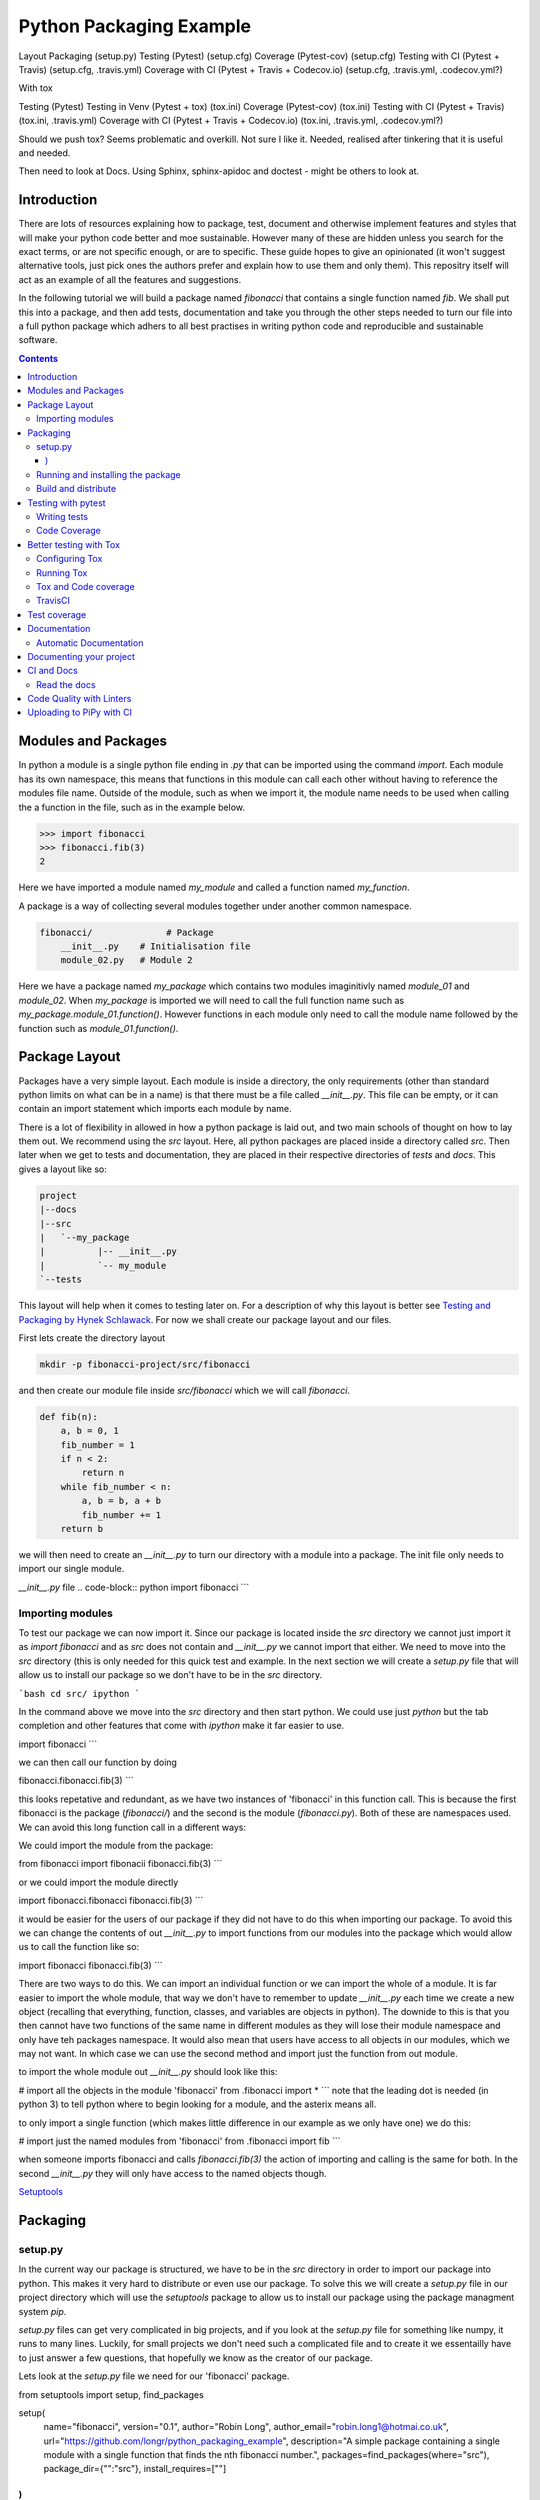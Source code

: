 ========================
Python Packaging Example
========================


Layout
Packaging (setup.py)
Testing (Pytest) (setup.cfg)
Coverage (Pytest-cov) (setup.cfg)
Testing with CI (Pytest + Travis) (setup.cfg, .travis.yml)
Coverage with CI (Pytest + Travis + Codecov.io) (setup.cfg, .travis.yml, .codecov.yml?)

With tox

Testing (Pytest)
Testing in Venv (Pytest + tox) (tox.ini)
Coverage (Pytest-cov) (tox.ini)
Testing with CI (Pytest + Travis) (tox.ini, .travis.yml)
Coverage with CI (Pytest + Travis + Codecov.io) (tox.ini, .travis.yml, .codecov.yml?)


Should we push tox?  Seems problematic and overkill. Not sure I like it.  Needed, realised after tinkering that it is useful and needed.

Then need to look at Docs. Using Sphinx, sphinx-apidoc and doctest - might be others to look at.


Introduction
============

There are lots of resources explaining how to package, test, document and otherwise implement features and styles that will make your python code better and moe sustainable.  However many of these are hidden unless you search for the exact terms, or are not specific enough, or are to specific. These guide hopes to give an opinionated (it won't suggest alternative tools, just pick ones the authors prefer and explain how to use them and only them).   This repositry itself will act as an example of all the features and suggestions.

In the following tutorial we will build a package named `fibonacci` that contains a single function named `fib`.  We shall put this into a package, and then add tests, documentation and take you through the other steps needed to turn our file into a full python package which adhers to all best practises in writing python code and reproducible and sustainable software.

.. contents::

Modules and Packages
===================

.. how to import
.. different way (from X import Y, import X, import X.Y) and how to access modules.
.. redo this with specific test package instead of fictional my_module.
   

.. In python modules are just python, `.py`, files. Packages are collections of modules in a directory with an `__init__.py` file in it.  
.. Could this be written less formally?

In python a module is a single python file ending in `.py` that can be imported using the command `import`. Each module has its own namespace, this means that functions in this module can call each other without having to reference the modules file name. Outside of the module, such as when we import it, the module name needs to be used when calling the a function in the file, such as in the example below.

.. code-block:: python

   >>> import fibonacci
   >>> fibonacci.fib(3)
   2

Here we have imported a module named `my_module` and called a function named `my_function`.

A package is a way of collecting several modules together under another common namespace.

.. code-block:: python

   fibonacci/              # Package
       __init__.py    # Initialisation file
       module_02.py   # Module 2

Here we have a package named `my_package` which contains two modules imaginitivly named `module_01` and `module_02`.  When `my_package` is imported we will need to call the full function name such as `my_package.module_01.function()`.  However functions in each module only need to call the module name followed by the function such as `module_01.function()`.  

.. `RealPython Packages and Modules <https://realpython.com/python-modules-packages/>`_

.. `Packaging - PyPi <https://the-hitchhikers-guide-to-packaging.readthedocs.io/en/latest/contributing.html>`_

.. `Glossary <https://packaging.python.org/glossary/>`_

Package Layout
==============

.. general layout
.. src layout
.. how to import and __init__.py

Packages have a very simple layout.  Each module is inside a directory, the only requirements (other than standard python limits on what can be in a name) is that there must be a file called `__init__.py`. This file can be empty, or it can contain an import statement which imports each module by name. 

There is a lot of flexibility in allowed in how a python package is laid out, and two main schools of thought on how to lay them out.  We recommend using the `src` layout. Here, all python packages are placed inside a directory called `src`. Then later when we get to tests and documentation, they are placed in their respective directories of `tests` and `docs`.  This gives a layout like so:

.. code-block:: bash

   project
   |--docs
   |--src
   |   `--my_package
   |          |-- __init__.py
   |          `-- my_module
   `--tests


This layout will help when it comes to testing later on. For a description of why this layout is better see `Testing and Packaging by Hynek Schlawack <https://hynek.me/articles/testing-packaging/>`_.  For now we shall create our package layout and our files.

First lets create the directory layout

.. code-block:: `bash
		
   mkdir -p fibonacci-project/src/fibonacci

and then create our module file inside `src/fibonacci` which we will call `fibonacci`.

.. code-block:: python

   def fib(n):
       a, b = 0, 1
       fib_number = 1
       if n < 2:
           return n
       while fib_number < n:
           a, b = b, a + b
           fib_number += 1
       return b



we will then need to create an `__init__.py` to turn our directory with a module into a package.  The init file only needs to import our single module.

`__init__.py` file
.. code-block:: python
import fibonacci
```

Importing modules
-----------------

To test our package we can now import it. Since our package is located inside the `src` directory we cannot just import it as `import fibonacci` and as `src` does not contain and `__init__.py` we cannot import that either.  We need to move into the `src` directory (this is only needed for this quick test and example. In the next section we will create a `setup.py` file that will allow us to install our package so we don't have to be in the `src` directory.

```bash
cd src/
ipython
```

In the command above we move into the `src` directory and then start python.  We could use just `python` but the tab completion and other features that come with `ipython` make it far easier to use.

.. code-block:: python
import fibonacci
```

we can then call our function by doing

.. code-block:: python
fibonacci.fibonacci.fib(3)
```

this looks repetative and redundant, as we have two instances of 'fibonacci' in this function call. This is because the first fibonacci is the package (`fibonacci/`) and the second is the module (`fibonacci.py`). Both of these are namespaces used. We can avoid this long function call in a different ways:

We could import the module from the package:

.. code-block:: python
from fibonacci import fibonacii
fibonacci.fib(3)
```

or we could import the module directly

.. code-block:: python
import fibonacci.fibonacci
fibonacci.fib(3)
```


it would be easier for the users of our package if they did not have to do this when importing our package. To avoid this we can change the contents of out `__init__.py` to import functions from our modules into the package which would allow us to call the function like so:

.. code-block:: python
import fibonacci
fibonacci.fib(3)
```

There are two ways to do this. We can import an individual function or we can import the whole of a module. It is far easier to import the whole module, that way we don't have to remember to update `__init__.py` each time we create a new object (recalling that everything, function, classes, and variables are objects in python).  The downide to this is that you then cannot have two functions of the same name in different modules as they will lose their module namespace and only have teh packages namespace. It would also mean that users have access to all objects in our modules, which we may not want.  In which case we can use the second method and import just the function from out module.

to import the whole module out `__init__.py` should look like this:

.. code-block:: python
# import all the objects in the module 'fibonacci'
from .fibonacci import *
```
note that the leading dot is needed (in python 3) to tell python where to begin looking for a module, and the asterix means all.

to only import a single function (which makes little difference in our example as we only have one) we do this:


.. code-block:: python
# import just the named modules from 'fibonacci'
from .fibonacci import fib
```

when someone imports fibonacci and calls `fibonacci.fib(3)` the action of importing and calling is the same for both. In the second `__init__.py` they will only have access to the named objects though.

.. `Python <http://www.python.org/>`_

.. `Structuring your project <https://docs.python-guide.org/writing/structure/>`_

.. `Steps to success <https://towardsdatascience.com/10-steps-to-set-up-your-python-project-for-success-14ff88b5d13>`_

`Setuptools <https://setuptools.readthedocs.io/en/latest/setuptools.html#using-find-packages>`_

.. `Dead Simple Python: Project Structure and Imports <https://dev.to/codemouse92/dead-simple-python-project-structure-and-imports-38c6>`_

.. `pypa on layout <https://github.com/pypa/packaging.python.org/issues/320>`_

Packaging
=========

.. how to package
.. setup.py and various layouts.
.. ?should we discuss requirements.txt here or leave until later?

setup.py
--------
.. discuss creating setup.py and import.
.. need to be inside src to do import.
.. discuss types of import and need to rename files.
   
In the current way our package is structured, we have to be in the `src` directory in order to import our package into python. This makes it very hard to distribute or even use our package.  To solve this we will create a `setup.py` file in our project directory which will use the `setuptools` package to allow us to install our package using the package managment system `pip`. 

`setup.py` files can get very complicated in big projects, and if you look at the `setup.py` file for something like numpy, it runs to many lines. Luckily, for small projects we don't need such a complicated file and to create it we essentailly have to just answer a few questions, that hopefully we know as the creator of our package.

Lets look at the `setup.py` file we need for our 'fibonacci' package.

.. code-block:: python
from setuptools import setup, find_packages

setup(
    name="fibonacci",
    version="0.1",
    author="Robin Long",
    author_email="robin.long1@hotmai.co.uk",
    url="https://github.com/longr/python_packaging_example",
    description="A simple package containing a single module with a single function that finds the nth fibonacci number.",
    packages=find_packages(where="src"),
    package_dir={"":"src"},
    install_requires=[""]
)
```

There are quite a few things here so lets look at them.

* `name`: This is pretty self descriptive, it is just the name we wish to give the package. If we are going to upload this to PyPi it needs to be unique.
* `version`: This is where you specify the version number.
* `author`: Author or authors name(s).
* `author_email`: email address(es) of the author(s).
* `description`: Here we have a description of the package, this can be as short or as long as you need.  If it is particularly long, it might be best to split it out as a separate variable and set description equal to it.
* `packages`: This needs to be the path to our package directory.  `setuptools` contains lots of helpful functions, and one of those is `find_packages` which will search in a given directory, in our case `src` and look for any directory that looks like a package. This is the only line you should change for your own package, the rest should be customised as needed.
* `package_dir`: This takes a dictionary with `""` as the key, and the directory our package is in as the value.
* `install_requires` takes a python list of packages that our package depends on. At the minute we have no dependencies so it is blank.
  .. What does package_dir do?


It is worth noting that the main function we call, `setup()`, takes a series of comma separated arguments. It is quite happy to have comma after the last argument which makes adding and removing arguments easier.
  
.. `Packaging a python library <https://blog.ionelmc.ro/2014/05/25/python-packaging/>`_

.. `RealPython Packages and Modules <https://realpython.com/python-modules-packages/>`_

.. `Build a pip packages <https://dzone.com/articles/executable-package-pip-install>`_

.. `Packaging - PyPi <https://the-hitchhikers-guide-to-packaging.readthedocs.io/en/latest/contributing.html>`_

.. `Packaging Python Projects <https://packaging.python.org/tutorials/packaging-projects/#generating-distribution-archives>`_

.. `Packaging binary extensions <https://packaging.python.org/guides/packaging-binary-extensions/>`_

.. `Setuptools <https://setuptools.readthedocs.io/en/latest/setuptools.html#using-find-packages>`_

.. `Practical guide to Setup.py <https://blog.godatadriven.com/setup-py>`_

.. create DOI

Running and installing the package
----------------------------------

.. Should we reintroduce venv here?
   

Now that we have created our `setup.py` we can install and test our package.  To install our package we need to build it. This will create a tar.gz (or zip) file in a directory called `dist`.  This is a source distribution.  We can send this file to people and they will be able to install our package.

To build the package, from our root directory (the one with the `setup.py` file in it), we need to use the command:

```bash
python setup.py sdist
```

This will build the source distribution for us. The tar file that is created will be named *<package_name>-<version>* both of these values are taken from the lines in `setup.py`.  To install the package we just need to use pip.

```bash
pip install dist/fibonacci-0.1.tar.gz --user
```

..Note if you are working inside a virtual enviroment (don't worry if you don't know what one is) you won't need the `--user` flag.  This flag ensure that the package is installed to your local area and not system wide.

We can now open up a python terminal and test our package:

.. code-block:: python
import fibonacci
fibonacci.fib(10)
# 55
```

.. NOTE::
   We will have to rebuild the source distribution, and reinstall it every time we make changes to our package. 

Build and distribute
--------------------

.. again, venv?

If we are not wanting to distribute our package (yet), then we can skip the build step and let `pip` do this for us in a temporary directory and install it in one command.

Again, from the root directory,

```bash
pip install . --user
```
will build and install our package. As before, we will have to reinstall each time we make changes to our package.  We can skip this step by installing it in development or editable mode.  In this situation (as long as we are only python with no C/C++ code) we can edit our package and the changes will appear in our package as soon as we import it.

```bash
pip install -e . --user
```

We can test this by making a quick change to our `fibonacci.py` file.

.. Should these go here? or just before distributing on PyPi?

If we don't care about quality or whether our software is sustainable, then we can skip to "Distributing our Package".  However, we should be concerned with this, and as this is primarily aimed at researchers, we need to be concerned with this. So read on to the next sections about how to ensure our software is sustainable, and our research is reproducible.

#
#Manifest
#--------
#
#.. what does manifest protect against?
#
#Licence
#-------
#
#.. Yes needed, add.
#
#Style Guide
#-----------
#
#.. Add these to documentation
#   
#Contributing
#------------
#
#.. Again, documentation
#

Testing with pytest
===================

.. redo with tox, perhaps intorduce with venv for quick turn around.
.. Might have to include tox, might not be any other option.

We have written some software which is great. The software above does very little, but any you are writing for yourself will probably be to do research whose results can be published, or to produce software that can be published that will help other people do research. In which case the publishers and users (and you) need to have faith that the software works as it is meant to.  Since we are researchers we don't want to go on faith alone, we want facts. We do this by testing our code.

We can have these assurances by testing our code rigourously. There are many ways to do this, but the easiest and best is to use a testing framework for our chosen language.  For python there are a few options but (in the biased way this was intended and is written) we will look at **pytest**.

`pytest` does not come in the standard python library, so we will need to install it first.

```bash
pip install pytest --user
```
Layout
------

Pytest supports two styles of layouts, as always we will look at just one.

```bash
project
|--src
|   `--my_package
|          |-- __init__.py
|          `-- my_module
`--tests
    `--test_my_module.py
```
Using this layout, pytest will be able to find and run your tests against your code. All tests should go in files beginning `test_` and should be inside our `test` directory.

Writing tests
-------------
Pytest is a very powerful program, yet it has a simple syntax.

Now that we have our layout, We can create the file `test/test_fibonacci.py` and put some tests in it to see if our code works.

.. code-block:: python
# contents of test_fibonacci.py
import pytest
import fibonacci

def test_fib_check_zero():
    assert fibonacci.fib(0) == 0
```

To run these tests we need to call `pytest` on the command line.

```bash
pytest
========================================== test session starts ==========================================
platform linux -- Python 3.7.5, pytest-5.2.1, py-1.8.0, pluggy-0.12.0
rootdir: /home/user/python_packaging_example
plugins: flakes-4.0.0, cov-2.8.1, pep8-1.0.6
collected 1 item                                                                                        

tests/test_fibonacci.py .                                                                         [100%]

=========================================== 1 passed in 0.02s ===========================================
```

Pytest found our test file (`tests/test_fibonacci.py`) and 1 test (indicated by the '.' after the file name).  It was that simple, but now lets look at the test file in more detail.

The first thing we need to do is import the modules we need; at a minimum these should be pytest and our package, but we may need more depending on what we need to do.

We then need to write our tests. Each test should begin with `test_`. Naming them like this ensures that **pytest** can find them. They should have a decriptive name that tells us what the test does, such as what function is called and what we are testing it for. The test function is then very simple. We can conduct many different tests in these functions, many of which are beyond the scope of this guide. We shall just look at assert for now.  `assert` will check that a conditional expression evaluates to `true`. In our case we have stated that `fibonnaci.fib(0) == 0`. When this function is run, a test will pass if the conditional evaluates to true.

# Removed integration with setuptools as this is being depreciated and does not work properly.


.. init.py in tests
.. Use hypothesis?
   

`Packaging and Testing <https://hynek.me/articles/testing-packaging/>`_

`Hitch Hikers HGuide testing <https://docs.python-guide.org/writing/tests/>`_

`UCL <http://rits.github-pages.ucl.ac.uk/research-se-python/morea/section2/reading3.html>`_

`PyTest <https://docs.pytest.org/en/latest/>`_

`RealPython Testing <https://realpython.com/python-testing/>`_

`Good practises <https://pytest.readthedocs.io/en/2.7.3/goodpractises.html>`_

.. What makes a good tests and best practises.


Code Coverage
-------------

.. redo with tox

Testing will show us that (hopefully) those bits of code we tested worked as expected, but that is not the whole story. How much of our code has been tested? Having 100% of tests passing is great, but it means nothing if we have not tested all our code. So how do we check it is all being tested? We do this we code coverage.

Coverage.py is capable of doing this very well. There is also a plugin for pytest called pytest-cov, which integrates coverage.py into pytest.  First, install pytest-cov with pip:

```bash
pip install pytest-cov
```

and run it with the command:

```bash
pytest --cov=fibonacci
```

this will produce the same output as when we ran pytest earlier, but it now includes a report on the code coverage like this:

```bash
----------- coverage: platform linux, python 3.7.5-final-0 -----------
Name                         Stmts   Miss Branch BrPart  Cover
--------------------------------------------------------------
src/fibonacci/__init__.py        1      0      0      0   100%
src/fibonacci/fibonacci.py       9      4      4      1    46%
--------------------------------------------------------------
TOTAL                           10      4      4      1    50%
```
 There is quite a bit of information here, but the key things are the filenames in the first column, and their associated coverage percentage in the final column.   We can get a more detailed report, which will tell us which lines of code were not tested, and which were by adding the flag `--cov-report html`.

 ```bash
pytest --cov=fibonacci --cov-report html
```

This will generate a report in html format in a directory called `htmlcov`.  We can view this by opening `htmlcov/index.html` in a web browser.

Better testing with Tox
=======================

Currently we run our tests by just calling `pytest` on the command line.  If we use virtual enviroments, we can have some increased confidence in our code and tests as we know what package dependencies have been installed.  What happens when we need new packages in our tests, did we document this? What if we want to test against another version of python?  We can do all this with virtual enviroments, but `tox` makes this easier.

Stolen from their own documentation, tox is a generic virtualenv management and test command line tool you can use for:

- checking your package installs correctly with different Python versions and interpreters
- running your tests in each of the environments, configuring your test tool of choice
- acting as a frontend to Continuous Integration servers, greatly reducing boilerplate and merging CI and shell-based testing.

All of this makes tox a great tool and key one to use.

Configuring Tox
---------------

After some initialisation, tox will make running our tests easier and simpler.  Firstly we need to install tox, with pip the command is:

.. code-block:: bash

   pip install tox

   
Then we need to put information about our project into a file called `tox.ini`, this tells tox which tests we want to run, and which versisons of python to run those tests against.

.. code-block:: python

   # tox.ini
		
   [tox]
   envlist = py27, py35, py36, py37, py38

   [testenv]
   deps = -r{toxinidir}/requirements_test.txt
     
   commands = pytest

Lets look at this file in detail.  First we have `[tox]` which will contain the global options we want to configure for tox.  The only option we have specified here is `envlist`, and we have listed five versions of python we wish to test against. Notice that these are abbreviated to **py** and the major and minor version numbers without a decimal point; as such python 3.6 becomes py36.

The next section, `[testenv]`, specifies the options we want in our test environment. Tox will install our package inside the virtual environment, and will pickup the dependencies from `setup.py`; however, `setup.py`, does not contain information on the dependencies for our test environment, so we need to speciy these separatly.  Using the DRY (Don't Repeat Yourself), the best way to specify this is using a requirements file to list the dependencies for running our tests.  We shall use a file called `requirements_test.txt` to list our depdencies. This file will contain each dependency on a separate line and should look like this for our package:

.. code-block:: python

   pytest
   pytest-cov

This file should be located in our packages root file (where our setup.py file is located).  We can then tell tox about it by using `-r{toxinidir}/requirments_test.txt`. `{toxinidir}` is a tox variable which evalulates to the directory that the `tox.ini` file is located in (this is useful to ensure paths are correct).  Also note the lack of a space between `-r` and `{toxinidir}/requirements_test.txt`.
   
The final part of the `tox.ini` file is the `commands` line, here we need to specify the command we wish to use to run our tests, in this case it is `pytest`.

Running Tox
-----------

We can run our tests by calling `tox` on the command line:

.. code-block:: bash

   $ tox
   ...
   py38 inst-nodeps: /home/longr/Public/PyCFFI/python_packaging_example/.tox/.tmp/package/1/fibonacci-0.1.zip
   py38 installed: attrs==19.3.0,coverage==4.5.4,fibonacci==0.1,more-itertools==7.2.0,packaging==19.2,pluggy==0.13.1,py==1.8.0,pyparsing==2.4.5,pytest==5.3.0,pytest-cov==2.8.1,six==1.13.0,wcwidth==0.1.7
   py38 run-test-pre: PYTHONHASHSEED='545188176'
   py38 run-test: commands[0] | pytest
   =============================== test session starts ==================================
   platform linux -- Python 3.8.0, pytest-5.3.0, py-1.8.0, pluggy-0.13.1
   cachedir: .tox/py38/.pytest_cache
   rootdir: /home/longr/Public/PyCFFI/python_packaging_example
   plugins: cov-2.8.1
   collected 3 items
   
   tests/test_fibonacci.py ...                                                     [100%]

   ============================== 3 passed in 0.03s =====================================
   ___________________________________ summary __________________________________________
   py27: commands succeeded
   py36: commands succeeded
   py37: commands succeeded
   py38: commands succeeded
   congratulations :)

tox runs the tests we wrote for each of the versions of python specified in our `tox.ini`; Note that in the above output, we have truncated the output and shown the tests being run against the last version of python only.

.. warning::

   You may get errors when trying to run this on your own system.  This will because the various implementations are python will not be installed. By default only one version of python3 is installed.  To solve this we can ask tox to run against a single implementation by calling `tox -e <python_enviroment>`.  To run only python 3.7 we would call `tox -e py37`.

   
Tox and Code coverage
---------------------

.. https://pytest-cov.readthedocs.io/en/latest/tox.html

Previously we used code coverage with pytest to see how much of our code has been covered by tests.  We can do this in tox aswell by adding the `--cov fibonacci` flag to `command = pytest` line in our tox.ini.

One common problem people run into with pytest and tox is that `pytest-cov` will erase previous coverage data by default.  This is unwanted with `tox` as we want the combined coverage for multiple version (especially if we have lines of code that are only ran under certain versions).  To get the combined coverage we need to use `--cov-append`. As this will then keep the coverage data we need tox to clean up between runs, we can do this by creating a `[testenv:clean]` option and adding it to out `envlist`:


..ignore the concept of parrallel, but see //pytest-cov.readthedocs.io/en/latest/tox.html if we plan to.

.. code-block::

   # tox.ini
		
   [tox]
   envlist = clean, py27, py35, py36, py37, py38

   [testenv]
   deps = -r{toxinidir}/requirements_test.txt
   commands = pytest --cov fibonnaci

   [testenv:clean]
   deps = coverage
   skip_install = true
   commands = coverage erase

We can now run tox again and it will print out our coverage:

.. code-block:: bash

   $ tox
   ...
   
   ----------- coverage: platform linux, python 3.8.0-final-0 -----------
   Name                                                           Stmts   Miss  Cover
   ----------------------------------------------------------------------------------
   .tox/py27/lib/python2.7/site-packages/fibonacci/__init__.py        1      0   100%
   .tox/py27/lib/python2.7/site-packages/fibonacci/fibonacci.py       9      0   100%
   .tox/py36/lib/python3.6/site-packages/fibonacci/__init__.py        1      0   100%
   .tox/py36/lib/python3.6/site-packages/fibonacci/fibonacci.py       9      0   100%
   .tox/py37/lib/python3.7/site-packages/fibonacci/__init__.py        1      0   100%
   .tox/py37/lib/python3.7/site-packages/fibonacci/fibonacci.py       9      0   100%
   .tox/py38/lib/python3.8/site-packages/fibonacci/__init__.py        1      0   100%
   .tox/py38/lib/python3.8/site-packages/fibonacci/fibonacci.py       9      0   100%
   ----------------------------------------------------------------------------------
   TOTAL                                                             40      0   100%
   
   
   ================================ 3 passed in 0.09s ================================
   ______________________________________ summary ____________________________________
    clean: commands succeeded
    py27: commands succeeded
    py36: commands succeeded
    py37: commands succeeded
    py38: commands succeeded
    congratulations :)

The output above is truncated, but we can see that the list of files covered by the tests increase with each run as more files (in different virtual environments) are added to the coverage report.  You only need to have 100% coverage across all files, not in each one, to get 100% coverage.
   

   Tests and Continuous Integration
================================

.. redo with tox

We now have a python package that is installable, and has inbuilt tests and coverage reports - the later help build confidence in the packages reproducibility. We can ensure these tests are ran when we push our commits to github, this will give us confidence that our public code has always been tested, and show other users that its has been tested as well.

We ensure that these tests are ran through Continuous Integration (CI), whereby each time we push a commit to github, it triggers scripts to be ran against the code, or through something called webhooks, triggers external services to run scripts against our repository.

We will look first at **TravisCI** which will use tox to test our code, and then codecov.io which will generate and host pretty code coverage reports for our code.

TravisCI
--------


To use TravisCI we need to create an account with TravisCI, and grant it access to the repository that conatins your code.  To do this just go to `Travis CI <https://travis-ci.com/>`_ and sign up with your Github account.

.. Add setting up travis on github and getting account

TravisCI provides virtual machines that our package is built and ran on, this allows us to test against multiple versions of python, and against different operating systems.  We will also use an extra package called `tox-travis` which makes it easier to use tox and travis together.

We specify what we want travis to run using the file `.travis.yml`:

.. code-block:: python

   language: python

   python:
     - "2.7"
     - "3.5"
     - "3.6"
     - "3.7"
     - "3.8"

   install:
     - pip install tox-travis

   script:
     - tox -vv

There are quite a few things specified here so lets look at them one at a time.

`language: python` specifies the programming language we will be using.

`python:` is a list of the python versions we want to run against.

`install:` is a list of things we need installing before we can run.  As our package dependencies and test dependencies are already in `setup.py` and `tox.ini` we only need to specify one extra package which is tox-travis.  tox-travis is a package that makes running tox and travis together a little simpler and removes the need to type as much in the `.travis.yml` file.

`script:` is a list of commands and scripts to run for each version of python.  In our case we just want to run tox; the `-vv` is enabling extra verbosity from tox, just incase we have errors.

Now, each time we issue a `git push` and our commits are sent to github, these test will be ran.  We can tell everyone about how our tests are being passed by adding a badge to our README.md. The code we will need to add to our README.md will look similar to this:

.. code-block::

   [![Build Status](https://travis-ci.org/longr/cffi_example.svg?branch=master)](https://travis-ci.org/longr/cffi_example)

You can get the badge for your package by going to:

.. Add instructions on getting badge.

.. extras_require   https://stackoverflow.com/questions/4734292/specify-where-to-install-tests-require-dependencies-of-a-distribute-setuptools/7747140#7747140

.. tests_require   https://stackoverflow.com/questions/4734292/specify-where-to-install-tests-require-dependencies-of-a-distribute-setuptools/7747140#7747140

    
`Extensive Python Testing on Travis CI <https://blog.travis-ci.com/2019-08-07-extensive-python-testing-on-travis-ci>`_

`Untold stories about python unit tests <https://hackernoon.com/untold-stories-about-python-unit-tests-a141501f0ee>`_

Test coverage
=============

Now that we have tests working with continuous integration we can expand this to code coverage.  The first thing we need to do is signup for an account on `Codecov <https://codecov.io/>`_ which just requires us to log in with our GitHub account.  Then we have to add the relevant lines to our `.travis.yml` so that it looks like this:

.. code-block:: python

   language: python

   python:
     - "2.7"
     - "3.5"
     - "3.6"
     - "3.7"
     - "3.8"

   install:
     - pip install tox-travis codecov

   script:
     - tox -vv

   after_success:
     - codecov

We have now added `codecov` as a dependency under `install:`, and a new section labelled `after_success`:`; this section contains the commands to run once all our `script:` jobs have been run successfully. We have added one entry, `codecov`.  As long as we have a public GitHub account, and a codecov.io account, this will send our coverage report to codecov.io.

       
`Pytest and coverage <https://stackoverflow.com/questions/21991765/how-to-generate-coverage-from-setup-py>`_

`pytest import issues <http://doc.pytest.org/en/latest/pythonpath.html#pytest-vs-python-m-pytest>`_

`Codecov + python + travis <https://dev.to/j0nimost/using-codecov-with-travis-ci-pytest-cov-1dfj>`_
`exclude files from codecov <https://docs.codecov.io/docs/codecov-yaml>`_
`Codecov + python + travis beginners <https://medium.com/datadriveninvestor/beginners-guide-to-using-codecov-with-python-and-travis-ci-c17659bb711>`_
`Codecov yaml <https://docs.codecov.io/docs/codecov-yaml>`_


.. Testing on multiple OS's

`Testing Your Project on Multiple Operating Systems <https://docs.travis-ci.com/user/multi-os/>`_

`Windows build on Travis <https://docs.travis-ci.com/user/reference/windows/>`_

Documentation
=============

.. Add description of how to document and different types

.. https://realpython.com/documenting-python-code/

One of the main tasks we need to do for our project, and the most over looked is to document it.  As usual, there are many ways to do this, but only one that we will look at.  We will use a python program called **sphinx**, which converts reStructuredText (.rst) files into our choice of html, pdf, and epub.  We can choose to do all or some of these.

Lets start by creating a folder called


Automatic Documentation
-----------------

Sphinx also has very helpful plugins that allow us to automatically generate API, documentation for the docstrings in our code. This means that users will be able to quickly access information on the functions contained with in our code and how to use them.

.. which first User, or guide?  Guide as depends on user.

Documenting your project
========================

Use one of any tutorials:

https://www.pythonforthelab.com/blog/documenting-with-sphinx-and-readthedocs/
https://medium.com/@eikonomega/getting-started-with-sphinx-autodoc-part-1-2cebbbca5365
https://gisellezeno.com/tutorials/sphinx-for-python-documentation.html

Location needs to be ../../src for api docs to work.

Discuss:  Use PFTL style or quickstart?  Use make or sphinx-build?  Some errors in layout, look at.

Not looked at doctest yet.

for apidocs:  https://github.com/sphinx-contrib/apidoc

Main note on docs is need to add modules.rst to index.rst or somewhere so it is linked.  Have put notes in tox and how to use tox for api gen and docs gen.  Look at testing next, and then deploying.


.. links
   https://opendev.org/openstack/openstacksdk/src/branch/master/tox.ini
   https://pypi.org/project/pytest-sphinx/
   https://samnicholls.net/2016/06/15/how-to-sphinx-readthedocs/
   https://tox.readthedocs.io/en/latest/example/documentation.html

   https://medium.com/@eikonomega/getting-started-with-sphinx-autodoc-part-1-2cebbbca5365
   https://alexgaynor.net/2010/dec/17/getting-most-out-tox/
   https://github.com/Syntaf/travis-sphinx
   https://ofosos.org/2019/01/06/doctest-travis/
   https://blog.justinwflory.com/2018/12/meet-an-opinionated-quickstart-for-sphinx-docs-authors/
   https://docs.pylonsproject.org/projects/docs-style-guide/
   https://github.com/Pylons/docs-style-guide/blob/master/tox.ini

   ## works  builds docs into .tox area. Better?
#[testenv:docs2]
#description = invoke sphinx-build to build the HTML docs
#basepython = python3.7
#deps = sphinx >= 1.7.5, < 2
#     sphinx_rtd_theme
#commands = sphinx-apidoc -f -o docs/source/ src/fibonacci
#	 sphinx-build -d "{toxworkdir}/docs_doctree" docs/source "{toxworkdir}/docs/build" --color -W -bhtml {posargs}
#           python -c 'import pathlib; print("documentation available under file://\{0\}".format(pathlib.Path(r"{toxworkdir}") / "docs_out" / "index.html"))'
# not sure what last line does

#works
#works with apidoc
### Stolen from https://opendev.org/openstack/openstacksdk/src/branch/master/tox.ini
#[testenv:docs]
#deps =
#    sphinx
#    sphinx_rtd_theme
#commands =
#    sphinx-apidoc -f -o docs/source/ src/fibonacci
#    sphinx-build -W -d docs/build/doctrees -b html docs/source/ docs/build/html
#    python -m sphinx -b doctest -d {envdir}/.cache/doctrees docs/source {envdir}/.cache/doctest
#


# Could  use

#https://github.com/Pylons/docs-style-guide/blob/master/tox.ini
#https://github.com/iScrE4m/pyCardDeck/blob/master/tox.ini

# https://developer.ridgerun.com/wiki/index.php/How_to_generate_sphinx_documentation_for_python_code_running_in_an_embedded_system
#[testenv:html]
#basepython = python3.6
#whitelist_externals = make
#commands =
#    make -C docs html BUILDDIR={envdir} "SPHINXOPTS=-W -E"

# make -C dir: change to dir first.

# Also look at:
# https://tox.readthedocs.io/en/latest/example/documentation.html
# https://alexgaynor.net/2010/dec/17/getting-most-out-tox/
# https://stackoverflow.com/questions/56336234/build-fail-sphinx-error-contents-rst-not-found
# https://www.dominicrodger.com/2013/07/26/tox-and-travis/
# https://github.com/tox-dev/tox-travis/blob/master/.travis.yml
# 

LOOK at this: https://github.com/Pylons/pyramid/blob/master/docs/Makefile

Pyramids is gold standard for sphinx.  They have modifed make file, consider doing the same to allow build.    Also perhaps remove travis-tox?? to confusing and hides things?

CI and Docs
===========

Read the docs
-------------

Code Quality with Linters
=========================

`Black - code style <https://github.com/python/black>`_
 Use flag `--skip-string-normalization` as black swaps to double which is harder to read.

Uploading to PiPy with CI
=========================

`Upload to PyPi <https://gist.github.com/gboeing/dcfaf5e13fad16fc500717a3a324ec17>`_


.. Do we need to talk about MANINFEST.ini and packaging data with projects?

.. What does what

   setup.py - distributable
   pytest - check it is correct
   coverage.py - check how much is tested
   travis.ci - check it is always checked
   tox/travis.ci - check it is reproducable
   style guide - make sure it is written consistently
   black - force it to be written consistently
   comments - explain why that bit of code does that
   documentation - how to use it
   developer guide - how it works
   contributor guide - how to help
   licence - how it can be used
   http://graphviz.org/
   https://blog.codinghorror.com/code-tells-you-how-comments-tell-you-why/
